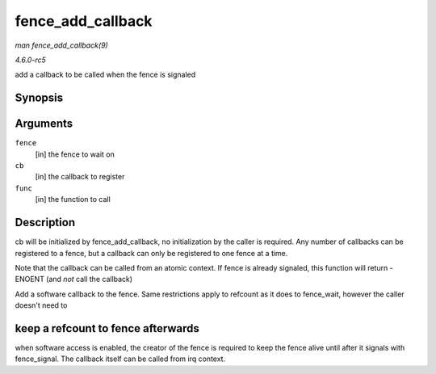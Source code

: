 .. -*- coding: utf-8; mode: rst -*-

.. _API-fence-add-callback:

==================
fence_add_callback
==================

*man fence_add_callback(9)*

*4.6.0-rc5*

add a callback to be called when the fence is signaled


Synopsis
========

.. c:function:: int fence_add_callback( struct fence * fence, struct fence_cb * cb, fence_func_t func )

Arguments
=========

``fence``
    [in] the fence to wait on

``cb``
    [in] the callback to register

``func``
    [in] the function to call


Description
===========

cb will be initialized by fence_add_callback, no initialization by the
caller is required. Any number of callbacks can be registered to a
fence, but a callback can only be registered to one fence at a time.

Note that the callback can be called from an atomic context. If fence is
already signaled, this function will return -ENOENT (and *not* call the
callback)

Add a software callback to the fence. Same restrictions apply to
refcount as it does to fence_wait, however the caller doesn't need to


keep a refcount to fence afterwards
===================================

when software access is enabled, the creator of the fence is required to
keep the fence alive until after it signals with fence_signal. The
callback itself can be called from irq context.


.. ------------------------------------------------------------------------------
.. This file was automatically converted from DocBook-XML with the dbxml
.. library (https://github.com/return42/sphkerneldoc). The origin XML comes
.. from the linux kernel, refer to:
..
.. * https://github.com/torvalds/linux/tree/master/Documentation/DocBook
.. ------------------------------------------------------------------------------
